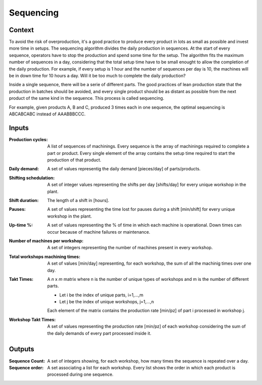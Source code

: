 Sequencing 
--------------------------------------------------------------------------------

Context
^^^^^^^^^^^^^^^^^^^^^^^^^^^^^^^^^^^^^^^^^^^^^^^^^^^^^^^^^^^^^^^^^^^^^^^^^^^^^^^^

To avoid the risk of overproduction, it's a good practice to produce every 
product in lots as small as possible and invest more time in setups. The 
sequencing algorithm divides the daily production in sequences. 
At the start of every sequence, operators have to stop the production and spend 
some time for the setup. 
The algorithm fits the maximum number of sequences in a day, considering that 
the total setup time have to be small enought to allow the completion of the 
daily production.
For example, if every setup is 1 hour and the number of sequences per day is 10, 
the machines will be in down time for 10 hours a day. Will it be too much to 
complete the daily production?

Inside a single sequence, there will be a serie of different parts. The good 
practices of lean production state that the production in batches should be
avoided, and every single product should be as distant as possible from the next 
product of the same kind in the sequence. This process is called sequencing.

For example, given products A, B and C, produced 3 times each in one sequence, 
the optimal sequencing is ABCABCABC instead of AAABBBCCC.

Inputs
^^^^^^^^^^^^^^^^^^^^^^^^^^^^^^^^^^^^^^^^^^^^^^^^^^^^^^^^^^^^^^^^^^^^^^^^^^^^^^^^

:Production cycles: A list of sequences of machinings. 
                    Every sequence is the array of machinings required to 
                    complete a part or product. 
                    Every single element of the array contains the setup time 
                    required to start the production of that product.

:Daily demand:  A set of values representig the daily demand [pieces/day] of 
                parts/products.

:Shifting schedulation: A set of integer values representing the shifts per day 
                        [shifts/day] for every unique workshop in the plant.

:Shift duration: The length of a shift in [hours].

:Pauses:    A set of values representing the time lost for pauses during a 
            shift [min/shift] for every unique workshop in the plant. 

:Up-time %: A set of values representing the % of time in which each machine is 
            operational. Down times can occur because of machine failures or 
            maintenance.

:Number of machines per workshop:   A set of integers representing the number 
                                    of machines present in every workshop.

:Total workshops machining times:   A set of values [min/day] representing, for 
                                    each workshop, the sum of all the machinig 
                                    times over one day.

:Takt Times:    A *n* x *m* matrix where n is the number of unique types of 
                workshops and m is the number of different parts.
            
                - Let i be the index of unique parts, i=1,...,m
                - Let j be the index of unique workshops, j=1,...,n
            
                Each element of the matrix contains the production rate [min/pz] 
                of part i processed in workshop j.

:Workshop Takt Times:   A set of values representing the production rate 
                        [min/pz] of each workshop considering the sum of the 
                        daily demands of every part processed inside it.

Outputs
^^^^^^^^^^^^^^^^^^^^^^^^^^^^^^^^^^^^^^^^^^^^^^^^^^^^^^^^^^^^^^^^^^^^^^^^^^^^^^^^

:Sequence Count:    A set of integers showing, for each workshop, how many times 
                    the sequence is repeated over a day.

:Sequence order:    A set associating a list for each workshop. 
                    Every list shows the order in which each product is 
                    processed during one sequence.

